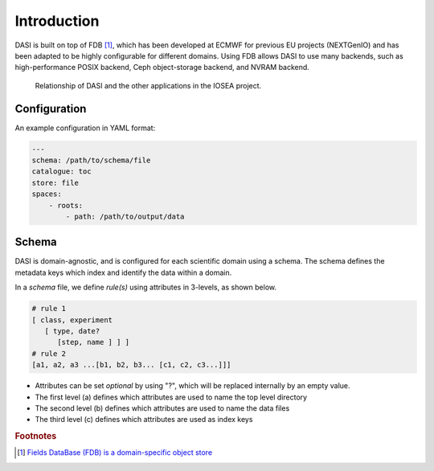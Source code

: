 Introduction
============

DASI is built on top of FDB [#]_, which has been developed at ECMWF for previous EU projects (NEXTGenIO) and has been adapted to be highly configurable for different domains.
Using FDB allows DASI to use many backends, such as high-performance POSIX backend, Ceph object-storage backend, and NVRAM backend.

.. figure:: /_static/dasi-with-wps.png

   Relationship of DASI and the other applications in the IOSEA project.


.. _dasi-config:

Configuration
-------------

An example configuration in YAML format:

.. code-block:: yaml

    ---
    schema: /path/to/schema/file
    catalogue: toc
    store: file
    spaces:
        - roots:
            - path: /path/to/output/data


Schema
------

.. _dasi-schema:

DASI is domain-agnostic, and is configured for each scientific domain using a schema.
The schema defines the metadata keys which index and identify the data within a domain.

In a *schema* file, we define *rule(s)* using attributes in 3-levels, as shown below.

.. code-block:: yaml

   # rule 1
   [ class, experiment
      [ type, date?
         [step, name ] ] ]
   # rule 2
   [a1, a2, a3 ...[b1, b2, b3... [c1, c2, c3...]]]

- Attributes can be set *optional* by using "?", which will be replaced internally by an empty value.
- The first level (a) defines which attributes are used to name the top level directory
- The second level (b) defines which attributes are used to name the data files
- The third level (c) defines which attributes are used as index keys



.. rubric:: Footnotes

.. [#] `Fields DataBase (FDB) is a domain-specific object store <https://github.com/ecmwf/fdb>`_

